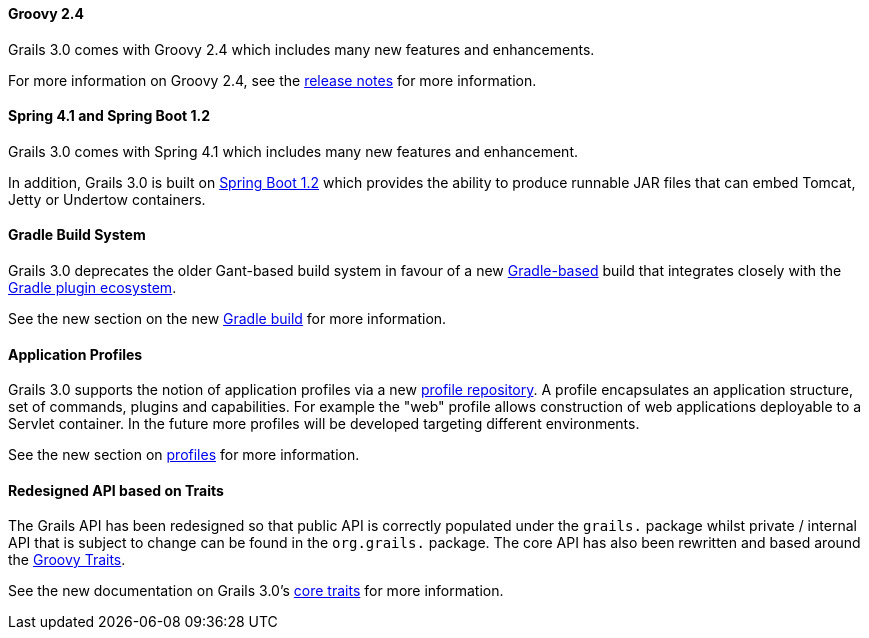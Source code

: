 
==== Groovy 2.4


Grails 3.0 comes with Groovy 2.4 which includes many new features and enhancements.

For more information on Groovy 2.4, see the http://groovy-lang.org/releasenotes/groovy-2.4.html[release notes] for more information.


==== Spring 4.1 and Spring Boot 1.2


Grails 3.0 comes with Spring 4.1 which includes many new features and enhancement.

In addition, Grails 3.0 is built on http://projects.spring.io/spring-boot/[Spring Boot 1.2] which provides the ability to produce runnable JAR files that can embed Tomcat, Jetty or Undertow containers.


==== Gradle Build System


Grails 3.0 deprecates the older Gant-based build system in favour of a new http://gradle.org[Gradle-based] build that integrates closely with the http://plugins.gradle.org[Gradle plugin ecosystem].

See the new section on the new link:commandLine.html#gradleBuild[Gradle build] for more information.


==== Application Profiles


Grails 3.0 supports the notion of application profiles via a new http://bintray.com/grails/profiles[profile repository]. A profile encapsulates an application structure, set of commands, plugins and capabilities. For example the "web" profile allows construction of web applications deployable to a Servlet container. In the future more profiles will be developed targeting different environments.

See the new section on link:profiles.html[profiles] for more information.


==== Redesigned API based on Traits


The Grails API has been redesigned so that public API is correctly populated under the `grails.` package whilst private / internal API that is subject to change can be found in the `org.grails.` package. The core API has also been rewritten and based around the http://groovy-lang.org/objectorientation.html#_traits[Groovy Traits].

See the new documentation on Grails 3.0's link:traits.html[core traits] for more information.
